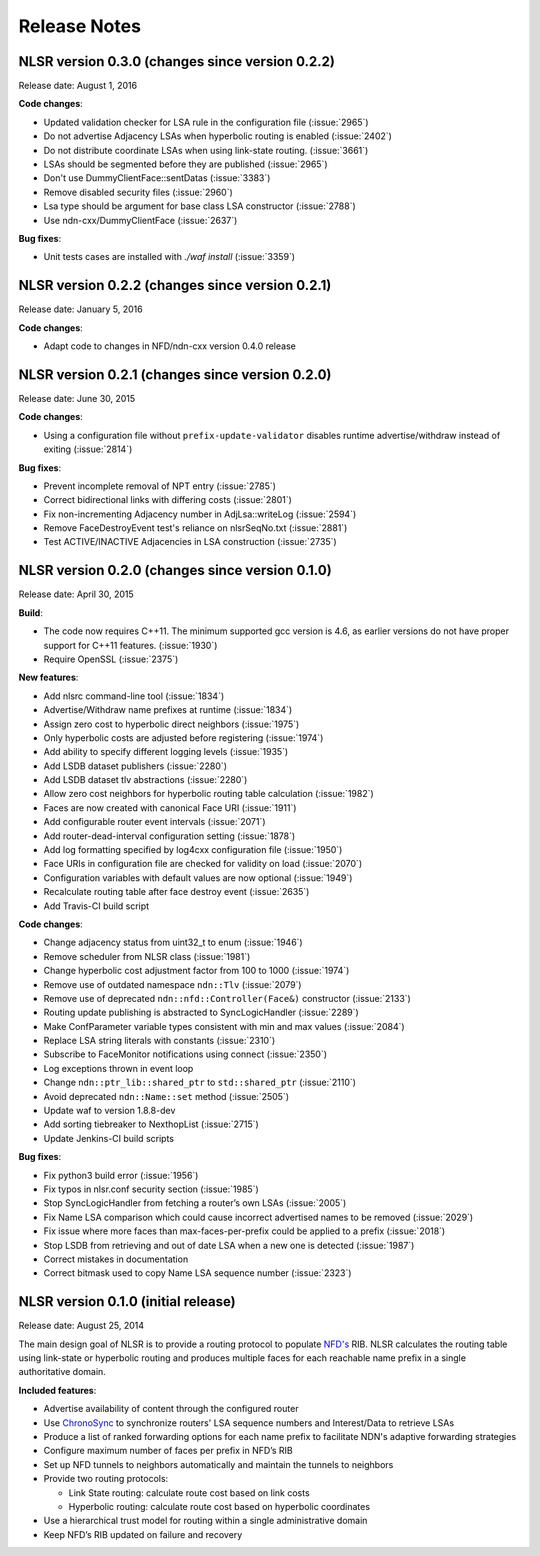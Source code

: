 Release Notes
=============

NLSR version 0.3.0 (changes since version 0.2.2)
++++++++++++++++++++++++++++++++++++++++++++++++

Release date:  August 1, 2016

**Code changes**:

- Updated validation checker for LSA rule in the configuration file (:issue:`2965`)

- Do not advertise Adjacency LSAs when hyperbolic routing is enabled (:issue:`2402`)

- Do not distribute coordinate LSAs when using link-state routing. (:issue:`3661`)

- LSAs should be segmented before they are published (:issue:`2965`)

- Don't use DummyClientFace::sentDatas (:issue:`3383`)

- Remove disabled security files (:issue:`2960`)

- Lsa type should be argument for base class LSA constructor (:issue:`2788`)

- Use ndn-cxx/DummyClientFace (:issue:`2637`)

**Bug fixes**:

- Unit tests cases are installed with `./waf install` (:issue:`3359`)


NLSR version 0.2.2 (changes since version 0.2.1)
++++++++++++++++++++++++++++++++++++++++++++++++

Release date: January 5, 2016

**Code changes**:

- Adapt code to changes in NFD/ndn-cxx version 0.4.0 release

NLSR version 0.2.1 (changes since version 0.2.0)
++++++++++++++++++++++++++++++++++++++++++++++++

Release date: June 30, 2015

**Code changes**:

- Using a configuration file without ``prefix-update-validator`` disables runtime advertise/withdraw instead of exiting (:issue:`2814`)

**Bug fixes**:

- Prevent incomplete removal of NPT entry (:issue:`2785`)

- Correct bidirectional links with differing costs (:issue:`2801`)

- Fix non-incrementing Adjacency number in AdjLsa::writeLog (:issue:`2594`)

- Remove FaceDestroyEvent test's reliance on nlsrSeqNo.txt (:issue:`2881`)

- Test ACTIVE/INACTIVE Adjacencies in LSA construction (:issue:`2735`)

NLSR version 0.2.0 (changes since version 0.1.0)
++++++++++++++++++++++++++++++++++++++++++++++++

Release date: April 30, 2015

**Build**:

- The code now requires C++11. The minimum supported gcc version is 4.6, as earlier versions do not have proper support for C++11 features. (:issue:`1930`)

- Require OpenSSL (:issue:`2375`)

**New features**:

- Add nlsrc command-line tool (:issue:`1834`)

- Advertise/Withdraw name prefixes at runtime (:issue:`1834`)

- Assign zero cost to hyperbolic direct neighbors (:issue:`1975`)

- Only hyperbolic costs are adjusted before registering (:issue:`1974`)

- Add ability to specify different logging levels (:issue:`1935`)

- Add LSDB dataset publishers (:issue:`2280`)

- Add LSDB dataset tlv abstractions (:issue:`2280`)

- Allow zero cost neighbors for hyperbolic routing table calculation (:issue:`1982`)

- Faces are now created with canonical Face URI (:issue:`1911`)

- Add configurable router event intervals (:issue:`2071`)

- Add router-dead-interval configuration setting (:issue:`1878`)

- Add log formatting specified by log4cxx configuration file (:issue:`1950`)

- Face URIs in configuration file are checked for validity on load (:issue:`2070`)

- Configuration variables with default values are now optional (:issue:`1949`)

- Recalculate routing table after face destroy event (:issue:`2635`)

- Add Travis-CI build script

**Code changes**:

- Change adjacency status from uint32_t to enum (:issue:`1946`)

- Remove scheduler from NLSR class (:issue:`1981`)

- Change hyperbolic cost adjustment factor from 100 to 1000 (:issue:`1974`)

- Remove use of outdated namespace ``ndn::Tlv`` (:issue:`2079`)

- Remove use of deprecated ``ndn::nfd::Controller(Face&)`` constructor (:issue:`2133`)

- Routing update publishing is abstracted to SyncLogicHandler (:issue:`2289`)

- Make ConfParameter variable types consistent with min and max values (:issue:`2084`)

- Replace LSA string literals with constants (:issue:`2310`)

- Subscribe to FaceMonitor notifications using connect (:issue:`2350`)

- Log exceptions thrown in event loop

- Change ``ndn::ptr_lib::shared_ptr`` to ``std::shared_ptr`` (:issue:`2110`)

- Avoid deprecated ``ndn::Name::set`` method (:issue:`2505`)

- Update waf to version 1.8.8-dev

- Add sorting tiebreaker to NexthopList (:issue:`2715`)

- Update Jenkins-CI build scripts

**Bug fixes**:

- Fix python3 build error (:issue:`1956`)

- Fix typos in nlsr.conf security section (:issue:`1985`)

- Stop SyncLogicHandler from fetching a router’s own LSAs (:issue:`2005`)

- Fix Name LSA comparison which could cause incorrect advertised names to be removed (:issue:`2029`)

- Fix issue where more faces than max-faces-per-prefix could be applied to a prefix (:issue:`2018`)

- Stop LSDB from retrieving and out of date LSA when a new one is detected (:issue:`1987`)

- Correct mistakes in documentation

- Correct bitmask used to copy Name LSA sequence number (:issue:`2323`)

NLSR version 0.1.0 (initial release)
++++++++++++++++++++++++++++++++++++

Release date: August 25, 2014

The main design goal of NLSR is to provide a routing protocol to populate `NFD's
<http://named-data.net/doc/NFD/current/>`_ RIB.  NLSR calculates the routing table using
link-state or hyperbolic routing and produces multiple faces for each reachable name
prefix in a single authoritative domain.

**Included features**:

- Advertise availability of content through the configured router

- Use `ChronoSync <https://github.com/named-data/ChronoSync>`_ to synchronize routers' LSA sequence numbers and Interest/Data to retrieve LSAs

- Produce a list of ranked forwarding options for each name prefix to facilitate NDN's adaptive forwarding strategies

- Configure maximum number of faces per prefix in NFD’s RIB

- Set up NFD tunnels to neighbors automatically and maintain the tunnels to neighbors

- Provide two routing protocols:

  + Link State routing: calculate route cost based on link costs
  + Hyperbolic routing: calculate route cost based on hyperbolic coordinates

- Use a hierarchical trust model for routing within a single administrative domain

- Keep NFD’s RIB updated on failure and recovery
